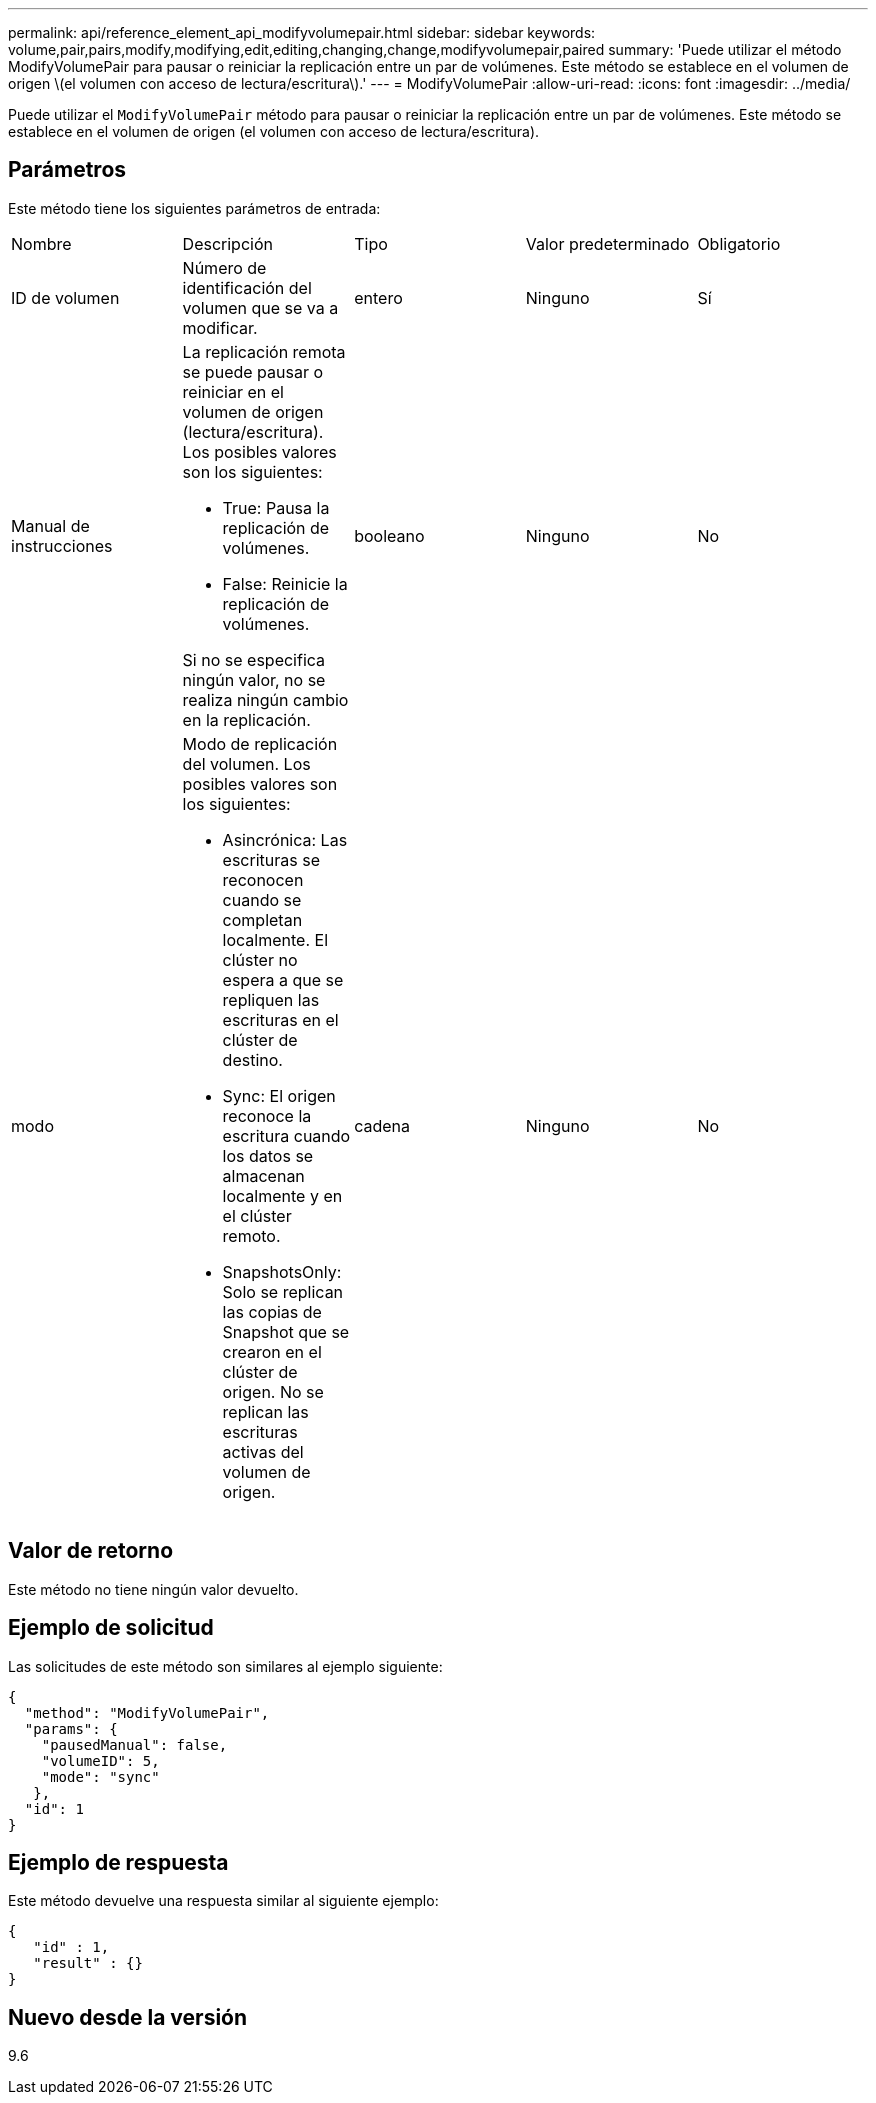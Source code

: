 ---
permalink: api/reference_element_api_modifyvolumepair.html 
sidebar: sidebar 
keywords: volume,pair,pairs,modify,modifying,edit,editing,changing,change,modifyvolumepair,paired 
summary: 'Puede utilizar el método ModifyVolumePair para pausar o reiniciar la replicación entre un par de volúmenes. Este método se establece en el volumen de origen \(el volumen con acceso de lectura/escritura\).' 
---
= ModifyVolumePair
:allow-uri-read: 
:icons: font
:imagesdir: ../media/


[role="lead"]
Puede utilizar el `ModifyVolumePair` método para pausar o reiniciar la replicación entre un par de volúmenes. Este método se establece en el volumen de origen (el volumen con acceso de lectura/escritura).



== Parámetros

Este método tiene los siguientes parámetros de entrada:

|===


| Nombre | Descripción | Tipo | Valor predeterminado | Obligatorio 


 a| 
ID de volumen
 a| 
Número de identificación del volumen que se va a modificar.
 a| 
entero
 a| 
Ninguno
 a| 
Sí



 a| 
Manual de instrucciones
 a| 
La replicación remota se puede pausar o reiniciar en el volumen de origen (lectura/escritura). Los posibles valores son los siguientes:

* True: Pausa la replicación de volúmenes.
* False: Reinicie la replicación de volúmenes.


Si no se especifica ningún valor, no se realiza ningún cambio en la replicación.
 a| 
booleano
 a| 
Ninguno
 a| 
No



 a| 
modo
 a| 
Modo de replicación del volumen. Los posibles valores son los siguientes:

* Asincrónica: Las escrituras se reconocen cuando se completan localmente. El clúster no espera a que se repliquen las escrituras en el clúster de destino.
* Sync: El origen reconoce la escritura cuando los datos se almacenan localmente y en el clúster remoto.
* SnapshotsOnly: Solo se replican las copias de Snapshot que se crearon en el clúster de origen. No se replican las escrituras activas del volumen de origen.

 a| 
cadena
 a| 
Ninguno
 a| 
No

|===


== Valor de retorno

Este método no tiene ningún valor devuelto.



== Ejemplo de solicitud

Las solicitudes de este método son similares al ejemplo siguiente:

[listing]
----
{
  "method": "ModifyVolumePair",
  "params": {
    "pausedManual": false,
    "volumeID": 5,
    "mode": "sync"
   },
  "id": 1
}
----


== Ejemplo de respuesta

Este método devuelve una respuesta similar al siguiente ejemplo:

[listing]
----
{
   "id" : 1,
   "result" : {}
}
----


== Nuevo desde la versión

9.6

